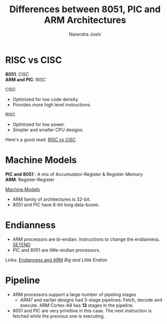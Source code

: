 #+TITLE: Differences between 8051, PIC and ARM Architectures
#+AUTHOR: Narendra Joshi
#+OPTIONS: ^:nil num:nil
#+HTML_HEAD: <link rel="stylesheet" href="./resources/styles/mystyle.css" type="text/css" />

* RISC vs CISC

*8051*: CISC \\
*ARM and PIC*: RISC

CISC 
- Optimized for low code density. 
- Provides more high level instructions.

RISC
- Optimized for low power.
- Simpler and smaller CPU designs.

Here's a good read: [[http://www.edwardbosworth.com/My5155_Slides/Chapter09/RISC_vs_CISC.htm][RISC vs CISC]]

* Machine Models 

*PIC and 8051* : A mix of Accumulator-Register & Register-Memory \\
*ARM*: Register-Register 

                            [[file:./microproc/machine_models.png][Machine Models]]

- ARM family of architectures is 32-bit.\\
- 8051 and PIC have 8-bit long data-buses.\\

* Endianness
- ARM processors are bi-endian. Instructions to change the
  endianness. [[http://www.keil.com/support/man/docs/armasmref/armasmref_cjacabbf.htm][SETEND]]
- PIC and 8051 are little-endian processors.

#+ATTR_HTML: style="float:right;margin:0px 0px 20px 20px;"
[[file:./microproc/fig2.jpg]]

Links: [[http://www.arium.com/pdf/Endianness.pdf][Endianness and ARM]]
[['http://www.cs.umd.edu/class/sum2003/cmsc311/Notes/Data/endian.html'][Big and Little Endian]]

* Pipeline
- ARM processors support a large number of pipeling stages
  + ARM7 and earlier designs had 3-stage pipelines: Fetch, decode
    and execute. ARM Cortex-A8 has *13* stages in the pipeline.
- 8051 and PIC are very primitive in this case. The next instruction is fetched
  while the previous one is executing. 
[[file:./microproc/pipeline.jpg]]


